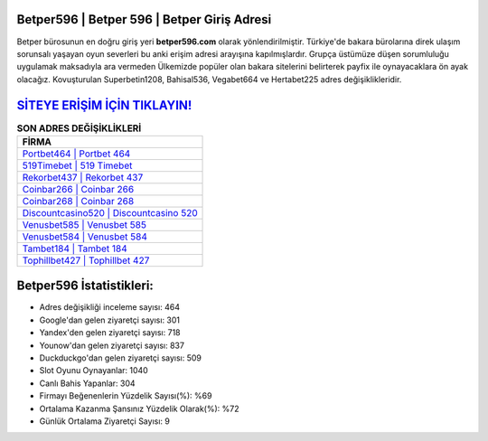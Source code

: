 ﻿Betper596 | Betper 596 | Betper Giriş Adresi
===================================

.. image:: images/betper-giris.jpg
   :width: 600
   
Betper bürosunun en doğru giriş yeri **betper596.com** olarak yönlendirilmiştir. Türkiye'de bakara bürolarına direk ulaşım sorunsalı yaşayan oyun severleri bu anki erişim adresi arayışına kapılmışlardır. Grupça üstümüze düşen sorumluluğu uygulamak maksadıyla ara vermeden Ülkemizde popüler olan  bakara sitelerini belirterek payfix ile oynayacaklara ön ayak olacağız. Kovuşturulan Superbetin1208, Bahisal536, Vegabet664 ve Hertabet225 adres değişiklikleridir.

`SİTEYE ERİŞİM İÇİN TIKLAYIN! <https://urlday.cc/git>`_
==============

.. list-table:: **SON ADRES DEĞİŞİKLİKLERİ**
   :widths: 100
   :header-rows: 1

   * - FİRMA
   * - `Portbet464 | Portbet 464 <portbet464-portbet-464-portbet-giris-adresi.html>`_
   * - `519Timebet | 519 Timebet <519timebet-519-timebet-timebet-giris-adresi.html>`_
   * - `Rekorbet437 | Rekorbet 437 <rekorbet437-rekorbet-437-rekorbet-giris-adresi.html>`_	 
   * - `Coinbar266 | Coinbar 266 <coinbar266-coinbar-266-coinbar-giris-adresi.html>`_	 
   * - `Coinbar268 | Coinbar 268 <coinbar268-coinbar-268-coinbar-giris-adresi.html>`_ 
   * - `Discountcasino520 | Discountcasino 520 <discountcasino520-discountcasino-520-discountcasino-giris-adresi.html>`_
   * - `Venusbet585 | Venusbet 585 <venusbet585-venusbet-585-venusbet-giris-adresi.html>`_	 
   * - `Venusbet584 | Venusbet 584 <venusbet584-venusbet-584-venusbet-giris-adresi.html>`_
   * - `Tambet184 | Tambet 184 <tambet184-tambet-184-tambet-giris-adresi.html>`_
   * - `Tophillbet427 | Tophillbet 427 <tophillbet427-tophillbet-427-tophillbet-giris-adresi.html>`_
	 
Betper596 İstatistikleri:
===================================	 
* Adres değişikliği inceleme sayısı: 464
* Google'dan gelen ziyaretçi sayısı: 301
* Yandex'den gelen ziyaretçi sayısı: 718
* Younow'dan gelen ziyaretçi sayısı: 837
* Duckduckgo'dan gelen ziyaretçi sayısı: 509
* Slot Oyunu Oynayanlar: 1040
* Canlı Bahis Yapanlar: 304
* Firmayı Beğenenlerin Yüzdelik Sayısı(%): %69
* Ortalama Kazanma Şansınız Yüzdelik Olarak(%): %72
* Günlük Ortalama Ziyaretçi Sayısı: 9
